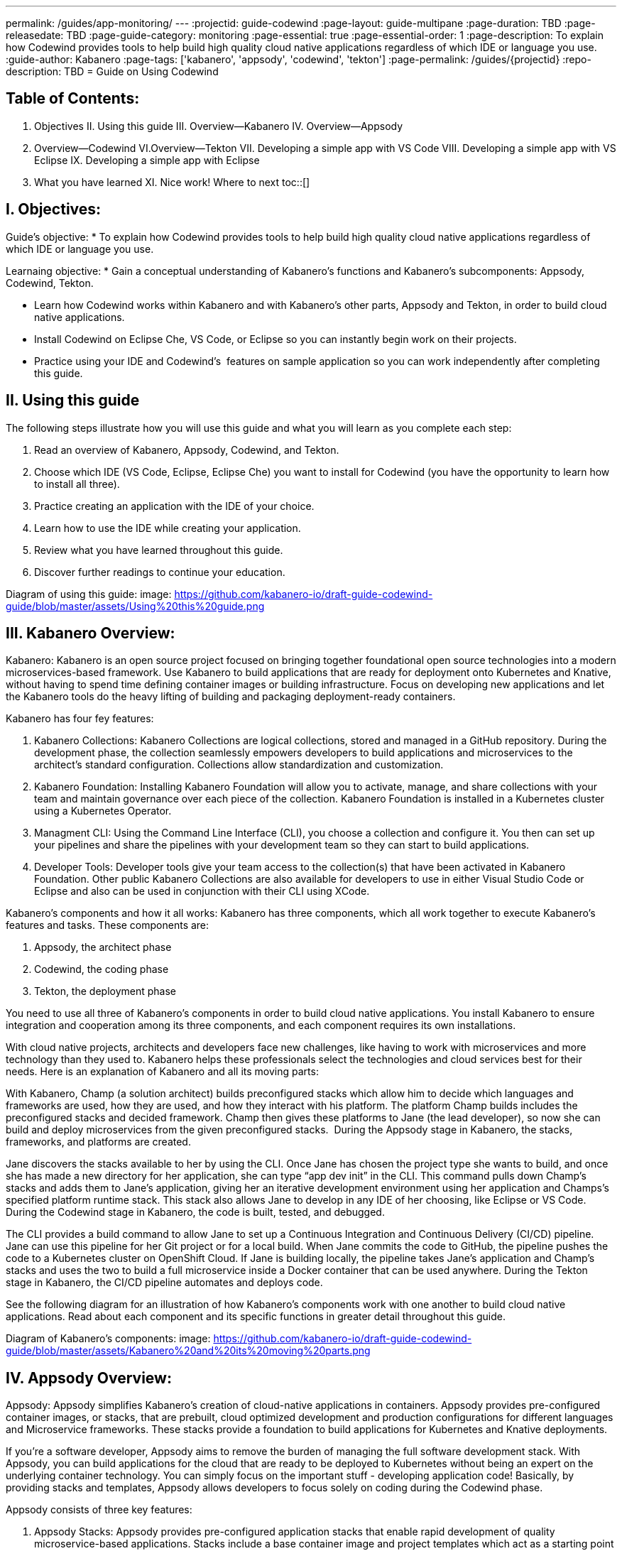 ---
permalink: /guides/app-monitoring/
---
:projectid: guide-codewind
:page-layout: guide-multipane
:page-duration: TBD
:page-releasedate: TBD
:page-guide-category: monitoring
:page-essential: true
:page-essential-order: 1
:page-description: To explain how Codewind provides tools to help build high quality cloud native applications regardless of which IDE or language you use. 
:guide-author: Kabanero
:page-tags: ['kabanero', 'appsody', 'codewind', 'tekton']
:page-permalink: /guides/{projectid}
:repo-description: TBD
= Guide on Using Codewind

== Table of Contents:  

:toc:
I. Objectives
II. Using this guide
III. Overview--Kabanero
IV. Overview--Appsody
V. Overview--Codewind
VI.Overview--Tekton
VII. Developing a simple app with VS Code
VIII. Developing a simple app with VS Eclipse 
IX. Developing a simple app with Eclipse 
X. What you have learned
XI. Nice work! Where to next
toc::[]

== I. Objectives:

Guide's objective:
* To explain how Codewind provides tools to help build high quality cloud native applications regardless of which IDE or language you use. 

Learnaing objective:
* Gain a conceptual understanding of Kabanero’s functions and Kabanero’s subcomponents: Appsody, Codewind, Tekton.

* Learn how Codewind works within Kabanero and with Kabanero’s other parts, Appsody and Tekton, in order to build cloud native applications. 

* Install Codewind on Eclipse Che, VS Code, or Eclipse so you can instantly begin work on their projects.

* Practice using your IDE and Codewind's  features on sample application so you can work independently after completing this guide.   

== II. Using this guide 

The following steps illustrate how you will use this guide and what you will learn as you complete each step:

1. Read an overview of Kabanero, Appsody, Codewind, and Tekton. 
2. Choose which IDE (VS Code, Eclipse, Eclipse Che) you want to install for Codewind (you have the opportunity to learn how to install all three).
3. Practice creating an application with the IDE of your choice.
4. Learn how to use the IDE while creating your application. 
5. Review what you have learned throughout this guide. 
6. Discover further readings to continue your education. 

Diagram of using this guide:
image: https://github.com/kabanero-io/draft-guide-codewind-guide/blob/master/assets/Using%20this%20guide.png

== III. Kabanero Overview: 

Kabanero: 
Kabanero is an open source project focused on bringing together foundational open source technologies into a modern microservices-based framework. Use Kabanero to build applications that are ready for deployment onto Kubernetes and Knative, without having to spend time defining container images or building infrastructure. Focus on developing new applications and let the Kabanero tools do the heavy lifting of building and packaging deployment-ready containers.

Kabanero has four fey features:

1. Kabanero Collections:
Kabanero Collections are logical collections, stored and managed in a GitHub repository. During the development phase, the collection seamlessly empowers developers to build applications and microservices to the architect’s standard configuration. Collections allow standardization and customization. 

2. Kabanero Foundation:
Installing Kabanero Foundation will allow you to activate, manage, and share collections with your team and maintain governance over each piece of the collection. Kabanero Foundation is installed in a Kubernetes cluster using a Kubernetes Operator. 

3. Managment CLI:
Using the Command Line Interface (CLI), you choose a collection and configure it. You then can set up your pipelines and share the pipelines with your development team so they can start to build applications. 

4. Developer Tools: 
Developer tools give your team access to the collection(s) that have been activated in Kabanero Foundation. Other public Kabanero Collections are also available for developers to use in either Visual Studio Code or Eclipse and also can be used in conjunction with their CLI using XCode. 

Kabanero's components and how it all works: 
Kabanero has three components, which all work together to execute Kabanero’s features and tasks. These components are:

1. Appsody, the architect phase
2. Codewind, the coding phase
3. Tekton, the deployment phase

You need to use all three of Kabanero’s components in order to build cloud native applications. You install Kabanero to ensure integration and cooperation among its three components, and each component requires its own installations. 

With cloud native projects, architects and developers face new challenges, like having to work with microservices and more technology than they used to. Kabanero helps these professionals select the technologies and cloud services best for their needs. Here is an explanation of Kabanero and all its moving parts:

With Kabanero, Champ (a solution architect) builds preconfigured stacks which allow him to decide which languages and frameworks are used, how they are used, and how they interact with his platform. The platform Champ builds includes the preconfigured stacks and decided framework. Champ then gives these platforms to Jane (the lead developer), so now she can build and deploy microservices from the given preconfigured stacks.  During the Appsody stage in Kabanero, the stacks, frameworks, and platforms are created. 

Jane discovers the stacks available to her by using the CLI. Once Jane has chosen the project type she wants to build, and once she has made a new directory for her application, she can type “app dev init” in the CLI. This command pulls down Champ’s stacks and adds them to Jane’s application, giving her an iterative development environment using her application and Champs’s specified platform runtime stack. This stack also allows Jane to develop in any IDE of her choosing, like Eclipse or VS Code. During the Codewind stage in Kabanero, the code is built, tested, and debugged. 

The CLI provides a build command to allow Jane to set up a Continuous Integration and Continuous Delivery (CI/CD) pipeline. Jane can use this pipeline for her Git project or for a local build. When Jane commits the code to GitHub, the pipeline pushes the code to a Kubernetes cluster on OpenShift Cloud. If Jane is building locally, the pipeline takes Jane’s application and Champ’s stacks and uses the two to build a full microservice inside a Docker container that can be used anywhere. During the Tekton stage in Kabanero, the CI/CD pipeline automates and deploys code. 

See the following diagram for an illustration of how Kabanero’s components work with one another to build cloud native applications. Read about each component and its specific functions in greater detail throughout this guide.

Diagram of Kabanero's components:
image: https://github.com/kabanero-io/draft-guide-codewind-guide/blob/master/assets/Kabanero%20and%20its%20moving%20parts.png

== IV. Appsody Overview:

Appsody:
Appsody simplifies Kabanero's creation of cloud-native applications in containers. Appsody provides pre-configured container images, or stacks, that are prebuilt, cloud optimized development and production configurations for different languages and Microservice frameworks. These stacks provide a foundation to build applications for Kubernetes and Knative deployments.

If you're a software developer, Appsody aims to remove the burden of managing the full software development stack. With Appsody, you can build applications for the cloud that are ready to be deployed to Kubernetes without being an expert on the underlying container technology. You can simply focus on the important stuff - developing application code! Basically, by providing stacks and templates, Appsody allows developers to focus solely on coding during the Codewind phase.    

Appsody consists of three key features:

1. Appsody Stacks:
Appsody provides pre-configured application stacks that enable rapid development of quality microservice-based applications. Stacks include a base container image and project templates which act as a starting point for your application development.

Appsody stacks include language runtimes, frameworks and any additional libraries and tools that are required to simplify your local application development. Stacks are an easy way to manage consistency and adopt best practices across many applications.

Appsody Hub is the central point of control for Appsody Stacks where you can find available stacks, create new stacks, or modify existing ones. By making changes to the stacks in the hub, you can deploy updates to any application that's been built on them, simply by restarting the application.

2. Appsody CLI:
Working with the stacks, Appsody CLI provides commands that implement the full development lifecycle, so it has the ability to create a new or enable an existing application. Appsody CLI also provides commands to run, test, debug, and build an image and deploy it to Kubernetes. Appsody CLI works with Codewind so you can develop with the stacks directly in your choice of IDE using Codewind’s plugins. 

3. Appsody Deploy:
Appsody deploy allows you to create a standard production optimized container image of your cloud native Microservices then deploy that image into Kubernetes using the deploy command. Appsody deploy utilizes Appsody Operator which minimizes the configuration required to deploy the Microservice so now you can deploy using a serverless deployment either through Knative or a Kubernetes service. 

== V. Codewind Overview: 

Codewind:
Codewind provides Kabanero with IDE integration and extensions to popular IDEs like VS Code, Eclipse, and Eclipse Che. As an open source project under Eclipse, Codewind gives you a set of tools for you to use to build high quality cloud native applications for Kubernetes regardless of the IDE or language you use. When Codewind enhances your IDE, you can run your applications in a Docker container. So you now can rapidly iterate, debug, and perform test apps inside containers with the same environment as production and in your preferred IDE. During the Codewind phase, developers can simply code and not concern themselves with any other tasks. 

Codewind consists of four key features: 

1. Inner Loop:
Codewind adopts the “inner loop” practice which basically is an iterative process that developers perform as they write, build, or debug code. The inner loop mostly has three parts: experimentation (example, coding), feedback collection (example, building) and tax (example, committing). Adopting the inner loop, Codewind quickens development and feedback.   

2. Container Development Everywhere:
Codewind can support application development on any Kubernetes cluster. If you use a local IDE plugin, Codewind provides support on the Docker. With Codewind, you use the same tools in local or hosted IDE and run in local containers or deploy directly on Kubernetes.    

3. IDE Support:
Codewind delivers native IDE integration with VS Code, Eclipse, and Eclipse Che. This way, regardless of your preferred IDE or language, you can use Codewind to build your cloud native application. 

4. Developer Performanace Monitoring:
Codewind automatically analyzes applications for performance issues. Configurable load testing makes code changes which immediately show through live and historical performance graphs. 

==VI. Tekton Overview:

Tekton:
Tekton is a Kubernetes-native open-source framework for creating continuous integration and delivery (CI/CD) systems. Tekton lets you build, test, and deploy across multiple cloud providers or on-premises systems. Tekton provides open-source components to help standardize your CI/CD tooling and processes across vendors, languages, and deployment environments. 

Tekton pipeline is a collection of tasks, and each task is a set of instructions to execute within a container. The pipeline can then automate common activities in Kubernetes environments. Tekton takes all the work, development, build, and code from the Codewind phase and uses its pipeline to deploy Codewind’s outcomes to OpenShift Cloud. 

Tekton consists of four key features: 

1. Steps:
A step is a container spec which is a container image with all the information that you need to run it. Steps are also the most basic building blocks of Tekton pipelines.  Steps run in sequential order on the same Kubernetes node. 

2. Tasks:
Tasks are made up by steps. Tasks are custom resource definitions (CRDs). Tasks can run sequentially or concurrently on different nodes. Tasks make up a pipeline. 

3. Pipelines:
Pipelines express the order of the tasks. Pipelines connect the outputs of one task with the inputs of another. Pipelines: git clones, build docker images, publish images to repositories, and deploys images. 

4. Dashboard: 
The dashboard is the web user interface for Tekton Pipelines. The dashboard inputs runtime parameters into pipeline runs and views the execution logs of the pipeline runs. A deployment pipeline is an automated manifestation of your software process from version control all the way to production. It ensures a consistent, repeatable and reliable way to release software to production including new releases, fixes, security patches basically anything released to production should always go through this automated process.

== VII. Developing a simple app with VS Code:

Table of Contents
I. Why VS Code?
II. Imnstall Codewind for VS Code
III. Use Appsody template
IV. Create project
V. Edit file
VI. Test new endpoint
VII. Debug app
VIII. Run app
IX. Nice work and where to next 

I. WHy VS Code? 
You can use Codewind for Visual Studio Code to develop and debug your containerizedprojects from within VS Code.

Write code, track application and build statuses, view project logs, and run your application.
Codewind for VS Code supports development of Microprofile/Java EE, Java Lagom, Spring, Node.js, Go, Python, Swift, and Appsody containerized projects.
In addition, the tools support easily debugging Microprofile/Java EE, Spring, and Node.js applications.

The VS Code tools are open source. You can browse the code, open issues, and contribute.

II. Install Codewind for VS Code
The Codewind installation includes two parts:

1. The VS Code extension installs when you install Codewind from the VS Code Marketplace or when you install by searching in the VS Code Extensions view.

2. The Codewind back end containers install after you click Install when you are prompted. After you click Install, the necessary images are downloaded from the internet. The download is approximately 1 GB.

3. Optional: If you don’t click Install when the notification window first appears, you can access the notification again. Go to the Explorer view, hover the cursor over Codewind, and click the switch so that it changes to the On position. The window appears. 

The following images are pulled. These images together form the Codewind back end:

1. eclipse/codewind-initialize-amd64
2. eclipse/codewind-performance-amd64
3. eclipse/codewind-pfe-amd64
When the installation is complete, the extension is ready to use, and you area prompted to open the Codewind workspace.

Codewind creates the `~/codewind-workspace` folder to contain your projects. 
On Windows, you can find the workspace at the `C:\codewind-workspace` folder. 
You can open the `codewind-workspace` or a project within the workspace as your VS Code workspace. 

III. Use Appsody template
Instructions here on how to retrieve and use Appsody’s templates. 

IV. Create project
NOTE: Users will work with the a Java application that comes with the VS Code installation. 
1. Make the new project your workspace folder. This project is the only project that you need to work on for this tutorial.
    * Right-click the project and select `Open Folder as Workspace.` VS Code restarts with the selected project folder as the workspace folder.
2. Open the Project Overview page to view project information.
    * Right-click the project and select `Show Project Overview.`

V. Edit file
1. Open a file to edit. For example, modify the health endpoint of the default Node.js project.
    * Open a Javascript file, such as `nodeproject/server/routers/health.js.`
    * Make a code change.
    * For example, you can add the following endpoint to `health.js` after the existing `GET `/ middleware function:
    * router.get('/test', function (req, res, next) {
    * return res.send("Yep, it worked!!");
    * });
    * Codewind detects the file changes and restarts your application.
        * In the Codewind tree, the application stops and starts again as the application server restarts.
        * You can also see nodemon restart the project in the application logs.
At this point, your VS Code should look similar to the following example: 

VI. Test default endpoint
1. To make sure your code change was picked up, test your new endpoint.
    * Right-click the project and select Open in Browser. The project root endpoint opens in the browser, and the IBM Cloud Starter page appears.
    * Navigate to the new endpoint. If you copied the previous snippet, add `/health/test/` to the URL.
    * See the new response: (screenshot image here)

VII. Debug app
 1. You can debug your application within the container. To debug a containerized project, restart it in Debug mode.
    * Right-click the project and select Restart in Debug Mode.
    * The project restarts into the Debugging state.
    * A debug launch configuration is created in `nodeproject/.vscode/launch.json.`
    * The debugger attaches, and VS Code opens the Debug view.
    * You can detach and reattach the debugger at any time, as long as the project is still in Debug mode.
    
 2. All of the VS Code debug functionality is now available.
    * If your code matches the screenshot, set a breakpoint at line 13 in `health.js.`
    * Refresh the new endpoint page that you opened in step 7 so that a new request is made, and the breakpoint gets hit.
    
VS Code suspends your application at the breakpoint. Here you can step through the code, inspect variables, see the call stack, and evaluate expressions in the Debug Console.

VII. Run app
Instructions here on how to run the application the user just built.

IX. Nice work and were to next
If you would also like to use Codewind with Eclipse Che or Eclipse, you may read instructions to install and work with those IDEs in this guide. 
To continue to learn about Codewind, visit Codewind API, https://eclipse.github.io/codewind/. 

== VIII. Developing a simple app with Eclipse

Table of contents
I. Why Eclipse?
II. Install Codewind for Eclipse
III. Use Appsody template
IV. Create project
V. Edit project files
VI. Test new endpoint
VII. Debug app
VIII. Run app
IX. Nice work and where to next 

I. Why Eclipse?
You can use Codewind for Eclipse to develop and debug your containerized projects from within Eclipse.

Use the Eclipse IDE to create and make modifications to your application, see the application and build status, view the logs, and run your application.
Codewind for Eclipse supports development of Microprofile/Java EE, Java Lagom, Spring, Node.js, Go, Python, Swift, and Appsody containerized projects. 
In addition, Microprofile/Java EE, Spring, and Node.js applications can be debugged.

The Eclipse tools are open source. You are encouraged to browse the code, open issues, and contribute.

II. Install Codewind for Eclipse 
The Codewind installation includes two parts:

1. The Eclipse plug-in installs when you install Codewind from the Eclipse Marketplace or when you install by searching in the Eclipse Extensions view.
2. The Codewind back end containers install after you click Install when you are prompted. After you click Install, the necessary images are downloaded from the internet. The download is approximately 1 GB.
3. Optional: If you don’t click Install when the notification window first appears, you can access the notification again. Go to the Explorer view, hover the cursor over Codewind, and click the switch so that it changes to the On position. The window appears.

The following images are pulled. These images together form the Codewind back end:

1. eclipse/codewind-initialize-amd64
2. eclipse/codewind-performance-amd64
3. eclipse/codewind-pfe-amd64

When the installation is complete, the extension is ready to use, and you are prompted to open the Codewind workspace. 

Codewind creates the `~/codewind-workspace` folder to contain your projects.
On Windows, you can find the workspace at the `C:\codewind-workspace` folder. 
You can open the `codewind-workspace` or a project within the workspace as your Eclipse workspace. 

III. Use Appsody template
Instructions here on how to retrieve and use Appsody’s templates. 

IV. Create project
NOTE: users will work with the Java application that comes with the Eclipse installation.

You can work with your Codewind projects from the Codewind Explorer view in Eclipse.
If the view is not showing, open it as follows:

1. From the Window menu select Show View > Other.
2. Start to type Codewind in the filter field or locate and expand the Codewind entry in the list.
3. Select Codewind Explorer and click Open.

To create a new project or import an existing one, use the context menu on the Local Projects item in the Codewind Explorer view. 
Once you have a project, the first thing you might want to do is import your project into the Eclipse workspace so you can start editing files.
This also makes your source available for debugging.

Each project shows the application status and the build status. 
A context menu on each project enables you to open your application in a browser, view application and build logs, restart in debug mode, and much more.

When auto build is enabled for a project, Codewind for Eclipse detects when you make a change and starts a build automatically.
If you have disabled auto build for the project, you can start a build manually when you have made a change or a set of changes:

1. Right-click your project in the Codewind Explorer view and select Build.
2. Wait for the project state to return to Running or Debugging in the Codewind Explorer view and then test your changes.

V. Edit project files
Editing actions are available by right clicking on the project in the Codewind Explorer view.
Most actions are only available if the project is enabled.

Some actions open the default Eclipse browser. 
If you find that the default Eclipse browser cannot handle the content, change the default browser by navigating to Window > Web Browser and selecting a different browser from the list.

Project settings tell Codewind more about the specifics of your project and can affect the status and/or behavior of your application. 
You can configure project settings when you:

1. Go to Project Overview page that is accessible from a project’s context menu, or, 
2. Find the project settings in the .cw-settings file of the project which you can edit

VI. Test new endpoint
Instructions here on how to test the new endpoint

VII. Debug app
Codewind for Eclipse supports debugging Microprofile/Java EE and Spring projects.
The tools also help you set up a debug session for Node.js projects in a Chromium based browser.

Debugging Microprofile/Java EE and Spring projects:
Prerequisites:

1. If you have not done so already, import your project into Eclipse to make the source available to debug.
    * Right-click your project in the Codewind Explorer view.
    * Select Import Project.
2. If you need to debug any initialization code, set breakpoints in this code now. You can also set breakpoints in your application code at this time.
3. [Optional] If you want to use Java hot code replace and change your code while you debug, disable automatic builds.
    * To disable automatic builds, right-click your project in the Codewind Explorer view and select Disable Auto Build.
    * If you want to start a build while automatic builds are disabled, right-click your project and select Build.
    * Enable automatic builds again after you finish debugging. To enable automatic builds again, right-click your project and select Enable Auto Build.

Debugging:
 1. To restart your Microprofile/Java EE or Spring application in debug mode, right-click on the project in the Codewind Explorer view and select Restart in Debug Mode.
 
 2. If you did not import your project into Eclipse you are prompted to do so now. Select one of the following:
    * Yes: To import your project into Eclipse and make the source available for debugging.
    * No: To continue restarting in debug mode without importing your project. There might be no source available for debugging if you choose this option.
    * Cancel: To cancel restarting your application in debug mode.
    
 3. Wait for the project state to change to Debugging or for the debugger to stop at a breakpoint if you are debugging initialization code. If you have hit a breakpoint in initialization code, skip to step 6.
 
 4. If you have not done so already, set up any breakpoints that you need in your application.
 
 5. Reload your application in the browser or, if you have not already opened it, right-click on the project in the "Codewind Explorer" view and select "Open Application."
 
 6. Eclipse prompts you to switch to the "Debug" perspective when a breakpoint is hit or you can switch manually by clicking "Window > Perspective > Open Perspective > Debug." All of the Java debug capabilities provided by Eclipse including various breakpoint types, the "Variables" and "Expression" views, and hot code replace are available to you.
 
 7. You can reload your application multiple times to isolate the problem. However, if you are debugging initialization code, you must restart your project in debug mode to stop in this code again.
 
 8. When you have finished debugging, you can switch back to run mode. Right-click on your project in the "Codewind Explorer" view and select "Restart in Run Mode."
 
 Attaching to a project in debug mode: 
 If you detached from the debugger, or you restarted Eclipse, you can attach the debugger without restarting again:
 
 1. Make sure to do any of the setup you need such as importing your project into Eclipse and setting breakpoints. For more information, see Prerequisites.
 
 2. Right click on your project in the "Codewind Explorer" view and select "Attach Debugger." The "Attach Debugger" menu item is only available for Codewind/Java EE or Spring applications in debug mode if a debugger is not already attached.
 
Debugging Node.js projects: 
You can restart your Node.js application in debug mode and the tools help you launch a debug session in a Chromium based web browser:

1. To restart your Node.js application in debug mode, right-click on the project in the "Codewind Explorer" view and select "Restart in Debug Mode."

2. If you are prompted to select a Chromium based web browser for launching the debug session:
	* Select a Chromium based browser from the list of browsers or use the "Manage" link to add one.
	* Optionally, select to always use this browser for Node.js debugging.
	* Click "OK" to continue.

3. Launch a debug session using the information on the "Node.js Debug Inspector URL" dialog:
	* Click the "Copy URL to Clipboard" button to copy the debug URL.
	* Click the "Open Browser" button to open the browser you selected in the previous dialog.
	* Paste the URL into the address bar of the browser to start the debug session.

Launching a debug session for a Node.js project in debug mode: 
You can launch a debug session for a Node.js project that is already in debug mode.

1. Right-click on your project in the "Codewind Explorer" view and select "Launch Debug Session." This menu item is only available for Node.js projects in debug mode if a debug session is not already started.

2. Follow the steps in Debugging Node.js projects to launch a Node.js debug session, starting with step 2.

Modifying the Node.js debug launch preferences: 
To change the browser to use when launching a Node.js debug session, edit the Codewind preferences:

1. Open the Eclipse preferences and select "Codewind" from the list.

2. In the "Select a Chromium based web browser for launching the Node.js debugger" group, choose a Chromium based web browser from the list of browsers or add one using the "Managelink." You can also clear the selected browser by selecting "No web browser selected" in the list.

3. Click "Apply and Close."

VIII. Run Application 
Instructions here on how to run the application. 

IX. Nice Work and Where to Next 
If you would like to use Codewind with Eclipse Che or VS Code, you may read instructions to install and work with those IDEs in this guide. 
To continue to learn about Codewind, visit Codewind API, https://eclipse.github.io/codewind/. 

== IX. Developing a simple app with Eclipse Che:

Table of Contents
I. Why Eclipse Che?
II. Install Eclipse Che
III. Set up OKD/OS
IV. Add Registries in Che
V. Set up Workspace
VI. Create Project
VII. Set up Tekton Pipeline
VIII. Use Appsody Template

I. Why Eclipse Che?

Codewind provides support for multiple users via Eclipse Che on Kubernetes. If Eclipse Che were installed via its Operator or with `--multiuser=true` on OpenShift, a Keycloak OIDC server will be installed alongside Che. When you log in to Che, you will be provided with your own dashboards, where you can create workspaces separate from other users. Che configurations and workspace settings are also per-user. Since Che workspaces are per-user, Codewind workspaces in Che are also per-user.

II. Install Eclipe Che

Prerequisites:

1. Kubernetes cluster with ingress installed
2. Active kubectl context to the cluster

Install:

1. Determine your ingress domain. It should be of the form .nip.io.
	* If you're running on IBM Cloud Private, this will be the public IP address of your proxy node.
	* On other Kubernetes, use your master node IP address
2. Configure kubectl for your cluster
	* This will depend on your cluster
	* On OpenShift use oc login, on IBM Cloud Private, use cloudctl login.
3. Run ./install.sh to deploy Eclipse Che
	* ./install.sh -h will show the available CLI options
	* By default, it runs a helm install of Eclipse Che, but you can configure the install method used with the -mflag.
	
III.  Set up OKD/OS

Installing Che with deployment scripts:Git clone the `Eclipse Che repository`

1. Enter the `cd `command to go to the `deploy/openshift` directory
2. Deploy Che with, ./deploy_che.sh
3. To create a cluster role with the required permission, start from the Codewind Che plug-in repository and run the command, kubectl apply -f setup/install_che/codewind-clusterrole.yaml 
4. From the Codewind Che plug-in repository run the command, kubectl apply -f setup/install_che/codewind-rolebinding.yaml 

Enable privileged and root containers to run:Codewind is currently required to run as privileged (as it builds container images) and as root. Run the following commands to enable that functionality:

1. To enable privileged containers, enter, oc adm policy add-scc-to-group privileged system:serviceaccounts:eclipse-che 
2. To enable containers to run as root, enter, oc adm policy add-scc-to-group anyuid system:serviceaccounts:eclipse-che 

IV. Add Registries in Che

Adding registries in Che:

After Che is started and running, add the container registry that will be used with Codewind.
1. On IBM Cloud Private, push your to any Docker registry except the internal Docker registry.
2. On OpenShift or other Kube platforms, you can push your images to any Docker registry, such as Dockerhub, Quay.io, Google Cloud Registry (GCR), and more.

Complete the following instructions to add the registries:
1. Server: <registry-to-push-images-to>
2. Username: <Your username>
3. Password: <Your password>

Setting the Docker registry:
Upon creating a Codewind workspace. The container registry to deploy your projects to must be set. When you go to create or add an existing project to Codewind, Codewind will prompt you for the registry. See (Docker registry docs) for guidance on using proper container registries
If you would like to change the registry that’s used at any time, run the Codewind: Set Deployment Registry command in Theia to dynamically set a new registry for your workspace. 

Note: To proceed, you need to have added the registry credentials with Che.
	* Codewind restarts with the changes added.

Optional: Hosting a Devfile for creating the Che workspace with Codewind:
Skip this step if you are using the devfiles that Codewind provides by default. If you wish to host your own devfile, follow these instructions:

1. Clone the [Codewind Che plug-in repositoryhttps://github.com/eclipse/codewind-che-plugin).
2. Make your modifications as you see fit.
3. The devfile.yaml and meta.yaml files need to be hosted in a location that Che can access, such as Github.
4. In devfile.yaml, modify the codewind-sidecar and codewind-theia components so that their ID formats match. To host the meta.yaml files, see: 
	* https://raw.githubusercontent.com/eclipse/codewind-che-plugin/master/plugins/codewind/codewind-	sidecar/0.3.0/meta.yaml 
	* and, https://raw.githubusercontent.com/eclipse/codewind-che-plugin/master/plugins/codewind/codewind-theia/0.3.0/meta.yaml 

V. Set up workspace

Confirm the Docker registry secrets:

Confirm that you added the docker registry secrets in the Che dashboard. Go to "Administration>Add Registry" to check for the secrets.

Creating the Codewind workspace with a Devfile:

The general format for creating a Che workspace via a factory is:

1. http://<che ingress domain>/f?url=<hosted devfile URL>
We provide a ready-to-use devfile with the Codewind plug-ins. Enter the following URL to create a workspace from the devfile:
2. http://<che ingress domain>/f?url=https://raw.githubusercontent.com/eclipse/codewind-che-plugin/master/devfiles/0.3.0/devfile.yaml
For other sample devfiles, see:
3. https://github.com/kabanero-io/codewind-templates/tree/master/devfiles

Checking for the Codewind pod:

1. If you are using the Terminal, switch to use the workspace namespace. You can check for the namespace with kubectl get ns.
2. Ensure the projects are cloned into the workspace. You might need to refresh the browser to trigger the clone.

VI. Create project

Note: users will work with the Java application that comes with the Eclipse installation 

Binding a project:

Go to "View>Find Command…>Codewind: Add Project."
	* Altenrative instructions:
	* From the sidecar container, run the following command: curl -k -H "Content-Type: application/json" -X POST https://codewind-release:9191/api/v1/projects/bind -d '{"name": "microproj", "path": "/microclimate-workspace/microproj", "language": "java", "projectType": "liberty"}'
	
Checking the status of a project:

Go to "View>Find Command…>Codewind: App status."
	*Alternative instructions:
	* From the sidecar container, run the following command: curl -k -H "Content-Type: application/json" -X GET https://codewind-release:9191/api/v1/projects

Building a project:

Go to "View>Find Command…>Codewind: Build."
	* Alternative instructions:
	* Enter the following command: curl -k -H "Content-Type: application/json" -X POST https://codewind-release:9191/api/v1/projects/8801a6d0-7805-11e9-b22f-19482c5ffbd6/build -d '{"action": "build"}'

VII. Set up Tekton Pipeline

Configuring Codewind for Tekton pipelines:

From your command line, enter the following commands if you want to use existing Tekton installations with Codewind:

1. oc apply -f setup/install_che/codewind-tektonrole.yaml
2. oc apply -f setup/install_che/codewind-tektonbinding.yaml

VIII. Use Appsody Template

Instructions here on how to retrieve and use Appsody’s templates. 

IX. Nice work! Where to next

If you would also like to use Codewind with Eclipse or VS Code, you may read instructions to install and work with those IDEs in this guide. 

To continue to learn about Codewind, visit Codewind API, https://eclipse.github.io/codewind/. 

== X. What you have learned: 

Now, at the end of this guide, you have:

1.    Learned the basics and foundations of Kabanero, Appsody, Codewind, and Tekton.

2.    Learned how Codewind works within Kabanero and with its other components: Appsody and Tekton.

3.    Installed Codewind on your preference of Eclipse Che, VS Code, or Eclipse. 

4.    Practiced how to use some of the basic features of Codewind on your preferred authoring tool. 

5.    Prepared to create your own cloud native application using Codewind. 

== XI. Nice Work! Where to next? 

Nice work! You’ve learned the basics of Kabanero and its components: Appsody, Codewind, and Tekton. You’ve also learned how to install and use Codewind. Quite the accomplishments!

Do you have ideas to make this guide better?
	* Raise an issue on our GitHub page.
	* Create a pull request on our GitHub page to contribute to this guide. 

What do you think of our guide?
	* Rate this guide

Do you need help?
	* Ask a question on Stack Overflow

Where to next?
	* Check out our other guides more specifically looking at Kabanero, Appsody, and Tekton. 
